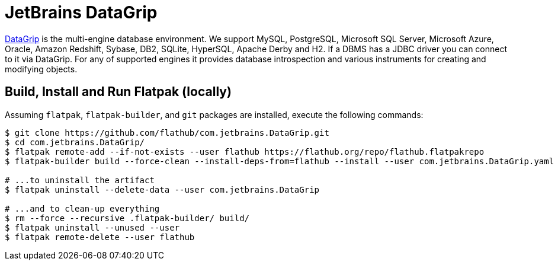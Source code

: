 = JetBrains DataGrip
:uri-datagrip-home: https://www.jetbrains.com/datagrip/

{uri-datagrip-home}[DataGrip^] is the multi-engine database environment.
We support MySQL, PostgreSQL, Microsoft SQL Server, Microsoft Azure, Oracle, Amazon Redshift, Sybase, DB2, SQLite, HyperSQL, Apache Derby and H2.
If a DBMS has a JDBC driver you can connect to it via DataGrip.
For any of supported engines it provides database introspection and various instruments for creating and modifying objects.

== Build, Install and Run Flatpak (locally)

Assuming `flatpak`, `flatpak-builder`, and `git` packages are installed, execute the following commands:

[source,shellscript]
----
$ git clone https://github.com/flathub/com.jetbrains.DataGrip.git
$ cd com.jetbrains.DataGrip/
$ flatpak remote-add --if-not-exists --user flathub https://flathub.org/repo/flathub.flatpakrepo
$ flatpak-builder build --force-clean --install-deps-from=flathub --install --user com.jetbrains.DataGrip.yaml

# ...to uninstall the artifact
$ flatpak uninstall --delete-data --user com.jetbrains.DataGrip

# ...and to clean-up everything
$ rm --force --recursive .flatpak-builder/ build/
$ flatpak uninstall --unused --user
$ flatpak remote-delete --user flathub
----

// git submodule update --init --recursive
// git submodule foreach git pull origin master
